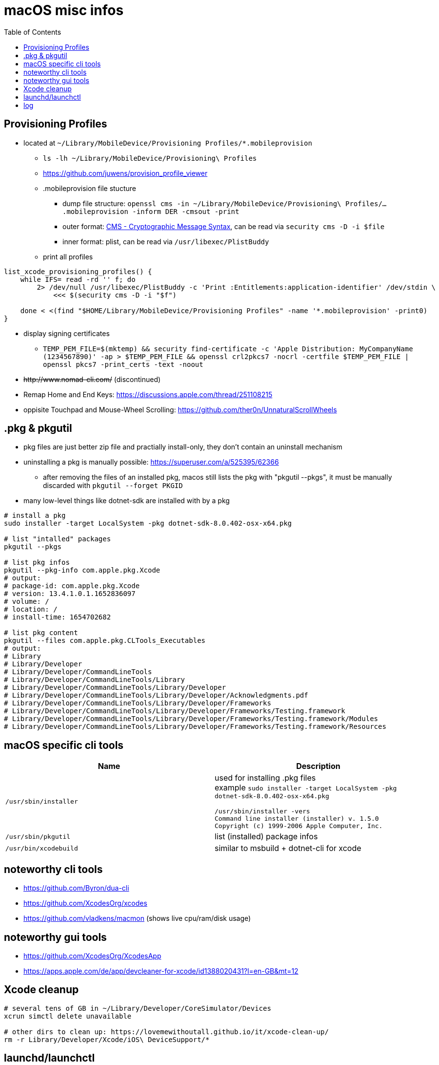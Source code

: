 = macOS misc infos
:toc: 

== Provisioning Profiles

* located at `~/Library/MobileDevice/Provisioning Profiles/*.mobileprovision` 
** `ls -lh ~/Library/MobileDevice/Provisioning\ Profiles`
** https://github.com/juwens/provision_profile_viewer
** .mobileprovision file stucture
*** dump file structure: `openssl cms -in ~/Library/MobileDevice/Provisioning\ Profiles/....mobileprovision -inform DER -cmsout -print`
*** outer format: https://en.wikipedia.org/wiki/Cryptographic_Message_Syntax[CMS - Cryptographic Message Syntax], can be read via `security cms -D -i $file`
*** inner format: plist, can be read via `/usr/libexec/PlistBuddy`
** print all profiles +
```
list_xcode_provisioning_profiles() {
    while IFS= read -rd '' f; do 
        2> /dev/null /usr/libexec/PlistBuddy -c 'Print :Entitlements:application-identifier' /dev/stdin \
            <<< $(security cms -D -i "$f")

    done < <(find "$HOME/Library/MobileDevice/Provisioning Profiles" -name '*.mobileprovision' -print0)
}
```

* display signing certificates
** `TEMP_PEM_FILE=$(mktemp) && security find-certificate -c 'Apple Distribution: MyCompanyName (1234567890)' -ap > $TEMP_PEM_FILE && openssl crl2pkcs7 -nocrl -certfile $TEMP_PEM_FILE | openssl pkcs7 -print_certs -text -noout`

* +++<del>+++http://www.nomad-cli.com/+++</del>+++ (discontinued)
* Remap Home and End Keys: https://discussions.apple.com/thread/251108215
* oppisite Touchpad and Mouse-Wheel Scrolling: https://github.com/ther0n/UnnaturalScrollWheels

== .pkg & pkgutil

* pkg files are just better zip file and practially install-only, they don't contain an uninstall mechanism
* uninstalling a pkg is manually possible: https://superuser.com/a/525395/62366
** after removing the files of an installed pkg, macos still lists the pkg with "pkgutil --pkgs", it must be manually discarded with `pkgutil --forget PKGID` 
* many low-level things like dotnet-sdk are installed with by a pkg

```
# install a pkg
sudo installer -target LocalSystem -pkg dotnet-sdk-8.0.402-osx-x64.pkg

# list "intalled" packages
pkgutil --pkgs

# list pkg infos
pkgutil --pkg-info com.apple.pkg.Xcode
# output:
# package-id: com.apple.pkg.Xcode
# version: 13.4.1.0.1.1652836097
# volume: /
# location: /
# install-time: 1654702682

# list pkg content
pkgutil --files com.apple.pkg.CLTools_Executables
# output:
# Library
# Library/Developer
# Library/Developer/CommandLineTools
# Library/Developer/CommandLineTools/Library
# Library/Developer/CommandLineTools/Library/Developer
# Library/Developer/CommandLineTools/Library/Developer/Acknowledgments.pdf
# Library/Developer/CommandLineTools/Library/Developer/Frameworks
# Library/Developer/CommandLineTools/Library/Developer/Frameworks/Testing.framework
# Library/Developer/CommandLineTools/Library/Developer/Frameworks/Testing.framework/Modules
# Library/Developer/CommandLineTools/Library/Developer/Frameworks/Testing.framework/Resources
```

== macOS specific cli tools

|===
|Name|Description

|`/usr/sbin/installer`
a|
used for installing .pkg files +
example `sudo installer -target LocalSystem -pkg dotnet-sdk-8.0.402-osx-x64.pkg`

```
/usr/sbin/installer -vers
Command line installer (installer) v. 1.5.0
Copyright (c) 1999-2006 Apple Computer, Inc.
```

|`/usr/sbin/pkgutil`|list (installed) package infos
|`/usr/bin/xcodebuild`|similar to msbuild + dotnet-cli for xcode
|===

== noteworthy cli tools

* https://github.com/Byron/dua-cli
* https://github.com/XcodesOrg/xcodes
* https://github.com/vladkens/macmon (shows live cpu/ram/disk usage)

== noteworthy gui tools
* https://github.com/XcodesOrg/XcodesApp
* https://apps.apple.com/de/app/devcleaner-for-xcode/id1388020431?l=en-GB&mt=12

== Xcode cleanup

```
# several tens of GB in ~/Library/Developer/CoreSimulator/Devices
xcrun simctl delete unavailable

# other dirs to clean up: https://lovemewithoutall.github.io/it/xcode-clean-up/
rm -r Library/Developer/Xcode/iOS\ DeviceSupport/*
```

== launchd/launchctl

```
# list services
launchctl list
```

== log

```
log show --start '2024-12-11 23:59:00' --end '2024-12-12 00:00:05' --process launchd --pager
log show --last '1h' --process launchd
log show --start '2024-12-12 00:00:00' --end '2024-12-12 14:00:00' --predicate '(process == "launchd" && subsystem BEGINSWITH "gui/123/gitlab") || processImagePath CONTAINS[cd] "gitlab"' --info --debug --signpost
```
